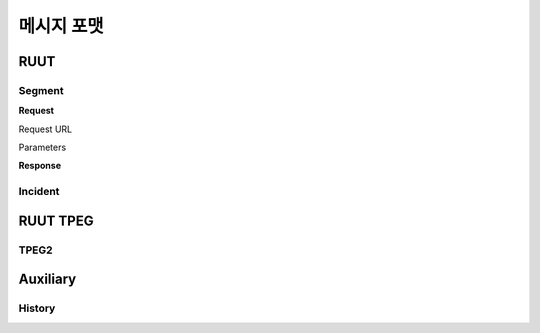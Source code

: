 메시지 포맷
=======================================
.. _message_formats:
RUUT
--------------------------
Segment
''''''''''''''''''''''''''
**Request**

Request URL

Parameters

.. rst-class:: table-width-fix
+------------------------+------------+----------+----------+
| Parameters   | Type   | Values | Desription |
+========================+============+==========+==========+
| filter_type  | String   | box| test |
+------------------------+------------+----------+----------+
|            | ...        | ...      |          |
+------------------------+------------+----------+----------+


**Response**

Incident
''''''''''''''''''''''''''

RUUT TPEG
--------------------------
TPEG2
''''''''''''''''''''''''''

Auxiliary
--------------------------
History
''''''''''''''''''''''''''